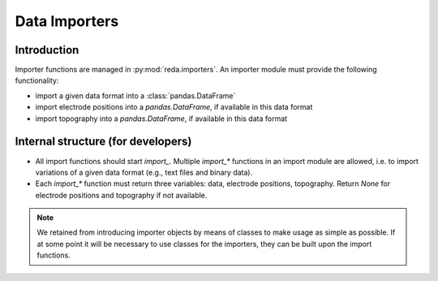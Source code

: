 Data Importers
==============

Introduction
------------

Importer functions are managed in :py:mod:`reda.importers`. An importer module
must provide the following functionality:

* import a given data format into a :class:`pandas.DataFrame`
* import electrode positions into a `pandas.DataFrame`, if available in this
  data format
* import topography into a `pandas.DataFrame`, if available in this data format

Internal structure (for developers)
-----------------------------------

* All import functions should start *import_*. Multiple `import_*` functions in
  an import module are allowed, i.e. to import variations of a given data
  format (e.g., text files and binary data).
* Each `import_*` function must return three variables: data, electrode
  positions, topography. Return `None` for electrode positions and topography
  if not available.

.. note::

    We retained from introducing importer objects by means of classes to make
    usage as simple as possible. If at some point it will be necessary to use
    classes for the importers, they can be built upon the import functions.

